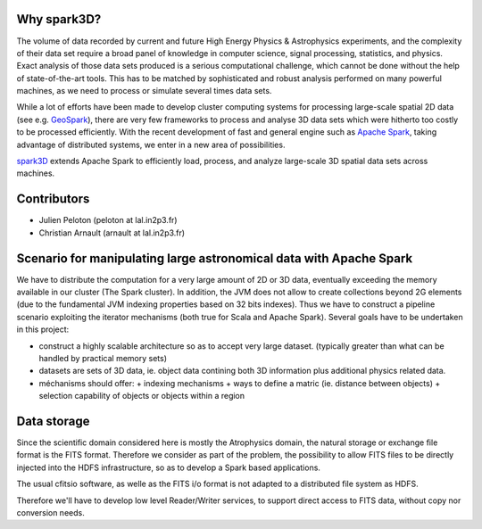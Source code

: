 .. raw:: html

    <img src="https://github.com/JulienPeloton/spark3D/blob/master/pic/spark3d_logo.jpg" height="200px">


Why spark3D?
================

The volume of data recorded by current and
future High Energy Physics & Astrophysics experiments,
and the complexity of their data set require a broad panel of
knowledge in computer science, signal processing, statistics, and physics.
Exact analysis of those data sets produced is a serious computational challenge,
which cannot be done without the help of state-of-the-art tools.
This has to be matched by sophisticated and robust analysis performed on many
powerful machines, as we need to process or simulate several times data sets.

While a lot of efforts have been made to develop cluster computing systems for
processing large-scale spatial 2D data
(see e.g. `GeoSpark <http://geospark.datasyslab.org>`_),
there are very few frameworks to process and analyse 3D data sets
which were hitherto too costly to be processed efficiently.
With the recent development of fast and general engine such as
`Apache Spark <http://spark.apache.org>`_, taking advantage of
distributed systems, we enter in a new area of possibilities.

`spark3D <https://github.com/JulienPeloton/spark3D>`_ extends Apache Spark to
efficiently load, process, and analyze large-scale 3D spatial data sets across machines.

Contributors
================
* Julien Peloton (peloton at lal.in2p3.fr)
* Christian Arnault (arnault at lal.in2p3.fr)

Scenario for manipulating large astronomical data with Apache Spark
=============================================================
We have to distribute the computation for a very large amount of 2D or 3D data, eventually exceeding the memory available 
in our cluster (The Spark cluster).
In addition, the JVM does not allow to create collections beyond 2G elements (due to the fundamental JVM indexing properties based on 32 bits indexes).
Thus we have to construct a pipeline scenario exploiting the iterator mechanisms (both true for Scala and Apache Spark).
Several goals have to be undertaken in this project:

- construct a highly scalable architecture so as to accept very large dataset. (typically greater than what can be handled by practical memory sets) 
- datasets are sets of 3D data, ie. object data contining both 3D information plus additional physics related data.
- méchanisms should offer:
  + indexing mechanisms
  + ways to define a matric (ie. distance between objects) 
  + selection capability of objects or objects within a region
  
Data storage
============
Since the scientific domain considered here is mostly the Atrophysics domain, the natural storage or exchange file format is the FITS format. 
Therefore we consider as part of the problem, the possibility to allow FITS files to be directly injected into the HDFS infrastructure, so as to develop a Spark based applications.

The usual cfitsio software, as welle as the FITS i/o format is not adapted to a distributed file system as HDFS.

Therefore we'll have to develop low level Reader/Writer services, to support direct access to FITS data, without copy nor conversion needs.






